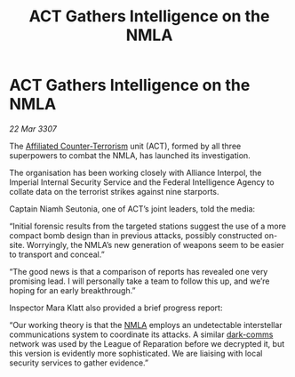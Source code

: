 :PROPERTIES:
:ID:       aeb723f9-181a-47f5-ad7e-5784deacdc9b
:END:
#+title: ACT Gathers Intelligence on the NMLA
#+filetags: :3307:Empire:Federation:Alliance:galnet:

* ACT Gathers Intelligence on the NMLA

/22 Mar 3307/

The [[id:a152bfb8-4b9a-4b61-a292-824ecbd263e1][Affiliated Counter-Terrorism]] unit (ACT), formed by all three superpowers to combat the NMLA, has launched its investigation. 

The organisation has been working closely with Alliance Interpol, the Imperial Internal Security Service and the Federal Intelligence Agency to collate data on the terrorist strikes against nine starports. 

Captain Niamh Seutonia, one of ACT’s joint leaders, told the media: 

“Initial forensic results from the targeted stations suggest the use of a more compact bomb design than in previous attacks, possibly constructed on-site. Worryingly, the NMLA’s new generation of weapons seem to be easier to transport and conceal.” 

“The good news is that a comparison of reports has revealed one very promising lead. I will personally take a team to follow this up, and we’re hoping for an early breakthrough.” 

Inspector Mara Klatt also provided a brief progress report: 

“Our working theory is that the [[id:dbfbb5eb-82a2-43c8-afb9-252b21b8464f][NMLA]] employs an undetectable interstellar communications system to coordinate its attacks. A similar [[id:b58b26bb-8465-42a9-896c-4c0e97d20444][dark-comms]] network was used by the League of Reparation before we decrypted it, but this version is evidently more sophisticated. We are liaising with local security services to gather evidence.”
